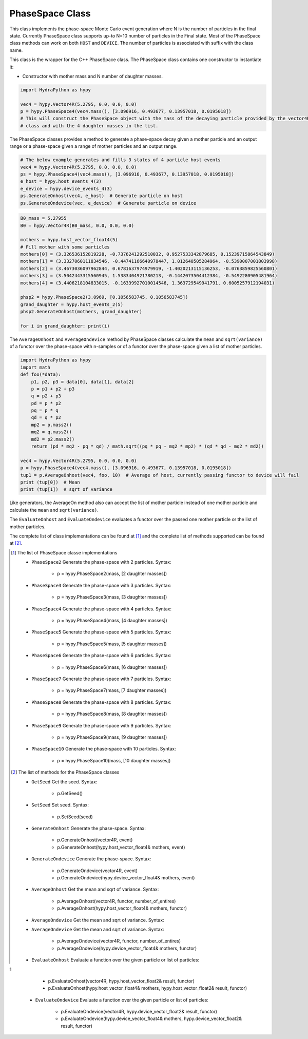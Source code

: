 .. PhaseSpace:

PhaseSpace Class
################

This class implements the phase-space Monte Carlo event generation where N is the number
of particles in the final state. Currently PhaseSpace class supports up-to
N=10 number of particles in the Final state. Most of the PhaseSpace class
methods can work on both ``HOST`` and ``DEVICE``. The number of particles is
associated with suffix with the class name.

This class is the wrapper for the C++ PhaseSpace class. The PhaseSpace class contains one constructor
to instantiate it:

- Constructor with mother mass and N number of daughter masses.

.. code-block:: python

    import HydraPython as hypy

    vec4 = hypy.Vector4R(5.2795, 0.0, 0.0, 0.0)
    p = hypy.PhaseSpace4(vec4.mass(), [3.096916, 0.493677, 0.13957018, 0.0195018])
    # This will construct the PhaseSpace object with the mass of the decaying particle provided by the vector4R
    # class and with the 4 daughter masses in the list.


The PhaseSpace classes provides a method to generate a phase-space decay given a mother particle and an output range
or a phase-space given a range of mother particles and an output range.

.. code-block:: python

    # The below example generates and fills 3 states of 4 particle host events
    vec4 = hypy.Vector4R(5.2795, 0.0, 0.0, 0.0)
    ps = hypy.PhaseSpace4(vec4.mass(), [3.096916, 0.493677, 0.13957018, 0.0195018])
    e_host = hypy.host_events_4(3)
    e_device = hypy.device_events_4(3)
    ps.GenerateOnhost(vec4, e_host)  # Generate particle on host
    ps.GenerateOndevice(vec, e_device)  # Generate particle on device


.. code-block:: python


    B0_mass = 5.27955
    B0 = hypy.Vector4R(B0_mass, 0.0, 0.0, 0.0)

    mothers = hypy.host_vector_float4(5)
    # Fill mother with some particles
    mothers[0] = (3.326536152819228, -0.7376241292510032, 0.9527533342879685, 0.15239715864543849)
    mothers[1] = (3.3327060111834546, -0.44741166640978447, 1.012640505284964, -0.5390007001803998)
    mothers[2] = (3.4673036097962844, 0.6781637974979919, -1.4020213115136253, -0.0763859825560801)
    mothers[3] = (3.5042443315560945, 1.5383404921780213, -0.1442073504412384, -0.5492280905481964)
    mothers[4] = (3.4406218104833015, -0.16339927010014546, 1.363729549941791, 0.6005257912194031)

    phsp2 = hypy.PhaseSpace2(3.0969, [0.1056583745, 0.1056583745])
    grand_daughter = hypy.host_events_2(5)
    phsp2.GenerateOnhost(mothers, grand_daughter)

    for i in grand_daughter: print(i)


The ``AverageOnhost`` and ``AverageOndevice`` method by PhaseSpace classes calculate the
``mean`` and ``sqrt(variance)`` of a functor over the phase-space with n-samples or
of a functor over the phase-space given a list of mother particles.

.. code-block:: python

    import HydraPython as hypy
    import math
    def foo(*data):
        p1, p2, p3 = data[0], data[1], data[2]
        p = p1 + p2 + p3
        q = p2 + p3
        pd = p * p2
        pq = p * q
        qd = q * p2
        mp2 = p.mass2()
        mq2 = q.mass2()
        md2 = p2.mass2()
        return (pd * mq2 - pq * qd) / math.sqrt((pq * pq - mq2 * mp2) * (qd * qd - mq2 * md2))

    vec4 = hypy.Vector4R(5.2795, 0.0, 0.0, 0.0)
    p = hypy.PhaseSpace4(vec4.mass(), [3.096916, 0.493677, 0.13957018, 0.0195018])
    tup1 = p.AverageOnhost(vec4, foo, 10)  # Average of host, currently passing functor to device will fail
    print (tup[0])  # Mean
    print (tup[1])  # sqrt of variance


Like generators, the AverageOn method also can accept the list of mother particle instead of one mother particle
and calculate the ``mean`` and ``sqrt(variance)``.

The ``EvaluateOnhost`` and ``EvaluateOndevice`` evaluates a functor over the passed one mother particle or the list
of mother particles.


The complete list of class implementations can be found at [#f1]_ and the complete list of methods supported
can be found at [#f2]_.


.. [#f1] The list of PhaseSpace classe implementations

  - ``PhaseSpace2``  Generate the phase-space with 2 particles. Syntax:

      - p = hypy.PhaseSpace2(mass, [2 daughter masses])

  - ``PhaseSpace3``  Generate the phase-space with 3 particles. Syntax:

      - p = hypy.PhaseSpace3(mass, [3 daughter masses])

  - ``PhaseSpace4``  Generate the phase-space with 4 particles. Syntax:

      - p = hypy.PhaseSpace4(mass, [4 daughter masses])

  - ``PhaseSpace5``  Generate the phase-space with 5 particles. Syntax:

      - p = hypy.PhaseSpace5(mass, [5 daughter masses])

  - ``PhaseSpace6``  Generate the phase-space with 6 particles. Syntax:

      - p = hypy.PhaseSpace6(mass, [6 daughter masses])

  - ``PhaseSpace7``  Generate the phase-space with 7 particles. Syntax:

      - p = hypy.PhaseSpace7(mass, [7 daughter masses])

  - ``PhaseSpace8``  Generate the phase-space with 8 particles. Syntax:

      - p = hypy.PhaseSpace8(mass, [8 daughter masses])

  - ``PhaseSpace9``  Generate the phase-space with 9 particles. Syntax:

      - p = hypy.PhaseSpace9(mass, [9 daughter masses])

  - ``PhaseSpace10``  Generate the phase-space with 10 particles. Syntax:

      - p = hypy.PhaseSpace10(mass, [10 daughter masses])


.. [#f2] The list of methods for the PhaseSpace classes

  - ``GetSeed``  Get the seed. Syntax:

      - p.GetSeed()

  - ``SetSeed``  Set seed. Syntax:

      - p.SetSeed(seed)

  - ``GenerateOnhost``  Generate the phase-space. Syntax:

      - p.GenerateOnhost(vector4R, event)
      - p.GenerateOnhost(hypy.host_vector_float4& mothers, event)

  - ``GenerateOndevice``  Generate the phase-space. Syntax:

      - p.GenerateOndevice(vector4R, event)
      - p.GenerateOndevice(hypy.device_vector_float4& mothers, event)

  - ``AverageOnhost`` Get the mean and sqrt of variance. Syntax:

      - p.AverageOnhost(vector4R, functor, number_of_entires)
      - p.AverageOnhost(hypy.host_vector_float4& mothers, functor)

  - ``AverageOndevice`` Get the mean and sqrt of variance. Syntax:
  - ``AverageOndevice`` Get the mean and sqrt of variance. Syntax:

      - p.AverageOndevice(vector4R, functor, number_of_entires)
      - p.AverageOndevice(hypy.device_vector_float4& mothers, functor)

  - ``EvaluateOnhost`` Evaluate a function over the given particle or list of particles:
1
      - p.EvaluateOnhost(vector4R, hypy.host_vector_float2& result, functor)
      - p.EvaluateOnhost(hypy.host_vector_float4& mothers, hypy.host_vector_float2& result, functor)

  - ``EvaluateOndevice`` Evaluate a function over the given particle or list of particles:

      - p.EvaluateOndevice(vector4R, hypy.device_vector_float2& result, functor)
      - p.EvaluateOndevice(hypy.device_vector_float4& mothers, hypy.device_vector_float2& result, functor)

